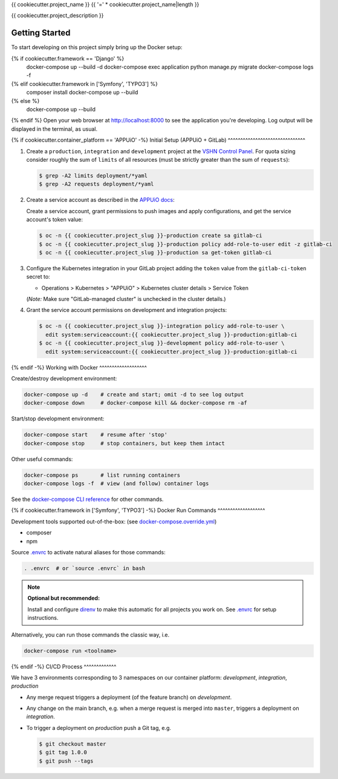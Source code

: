 {{ cookiecutter.project_name }}
{{ '=' * cookiecutter.project_name|length }}

{{ cookiecutter.project_description }}

Getting Started
---------------

To start developing on this project simply bring up the Docker setup:

.. code-block:: console
{% if cookiecutter.framework == 'Django' %}
    docker-compose up --build -d
    docker-compose exec application python manage.py migrate
    docker-compose logs -f
{% elif cookiecutter.framework in ['Symfony', 'TYPO3'] %}
    composer install
    docker-compose up --build
{% else %}
    docker-compose up --build
{% endif %}
Open your web browser at http://localhost:8000 to see the application
you're developing.  Log output will be displayed in the terminal, as usual.

{% if cookiecutter.container_platform == 'APPUiO' -%}
Initial Setup (APPUiO + GitLab)
^^^^^^^^^^^^^^^^^^^^^^^^^^^^^^^

#. Create a ``production``, ``integration`` and ``development`` project at the
   `VSHN Control Panel <https://control.vshn.net/openshift/projects/appuio%20public>`_.
   For quota sizing consider roughly the sum of ``limits`` of all
   resources (must be strictly greater than the sum of ``requests``):

   .. code-block:: console

        $ grep -A2 limits deployment/*yaml
        $ grep -A2 requests deployment/*yaml

#. Create a service account as described in the `APPUiO docs
   <https://appuio-community-documentation.readthedocs.io/en/latest/services/webserver/50_pushing_to_appuio.html>`_:

   Create a service account, grant permissions to push images and apply
   configurations, and get the service account's token value:

   .. code-block:: console

        $ oc -n {{ cookiecutter.project_slug }}-production create sa gitlab-ci
        $ oc -n {{ cookiecutter.project_slug }}-production policy add-role-to-user edit -z gitlab-ci
        $ oc -n {{ cookiecutter.project_slug }}-production sa get-token gitlab-ci

#. Configure the Kubernetes integration in your GitLab project adding
   the ``token`` value from the ``gitlab-ci-token`` secret to:

   -  Operations > Kubernetes > "APPUiO" > Kubernetes cluster details > Service Token

   (*Note:* Make sure "GitLab-managed cluster" is unchecked in the cluster details.)

#. Grant the service account permissions on development and integration projects:

   .. code-block:: console

        $ oc -n {{ cookiecutter.project_slug }}-integration policy add-role-to-user \
          edit system:serviceaccount:{{ cookiecutter.project_slug }}-production:gitlab-ci
        $ oc -n {{ cookiecutter.project_slug }}-development policy add-role-to-user \
          edit system:serviceaccount:{{ cookiecutter.project_slug }}-production:gitlab-ci

{% endif -%}
Working with Docker
^^^^^^^^^^^^^^^^^^^

Create/destroy development environment:

.. code-block:: console

    docker-compose up -d    # create and start; omit -d to see log output
    docker-compose down     # docker-compose kill && docker-compose rm -af

Start/stop development environment:

.. code-block:: console

    docker-compose start    # resume after 'stop'
    docker-compose stop     # stop containers, but keep them intact

Other useful commands:

.. code-block:: console

    docker-compose ps       # list running containers
    docker-compose logs -f  # view (and follow) container logs

See the `docker-compose CLI reference`_ for other commands.

.. _docker-compose CLI reference: https://docs.docker.com/compose/reference/overview/

{% if cookiecutter.framework in ['Symfony', 'TYPO3'] -%}
Docker Run Commands
^^^^^^^^^^^^^^^^^^^

Development tools supported out-of-the-box: (see `docker-compose.override.yml`_)

- composer
- npm

Source `.envrc`_ to activate natural aliases for those commands:

.. code-block:: console

    . .envrc  # or `source .envrc` in bash

.. note::

    **Optional but recommended:**

    Install and configure `direnv`_ to make this automatic for all projects
    you work on.  See `.envrc`_ for setup instructions.

Alternatively, you can run those commands the classic way, i.e.

.. code-block:: console

    docker-compose run <toolname>

.. _docker-compose.override.yml: docker-compose.override.yml
.. _direnv: https://direnv.net/
.. _.envrc: .envrc
{% endif -%}
CI/CD Process
^^^^^^^^^^^^^

We have 3 environments corresponding to 3 namespaces on our container
platform: *development*, *integration*, *production*

- Any merge request triggers a deployment (of the feature branch) on
  *development*.
- Any change on the main branch, e.g. when a merge request is merged into
  ``master``, triggers a deployment on *integration*.
- To trigger a deployment on *production* push a Git tag, e.g.

  .. code-block:: console

    $ git checkout master
    $ git tag 1.0.0
    $ git push --tags
